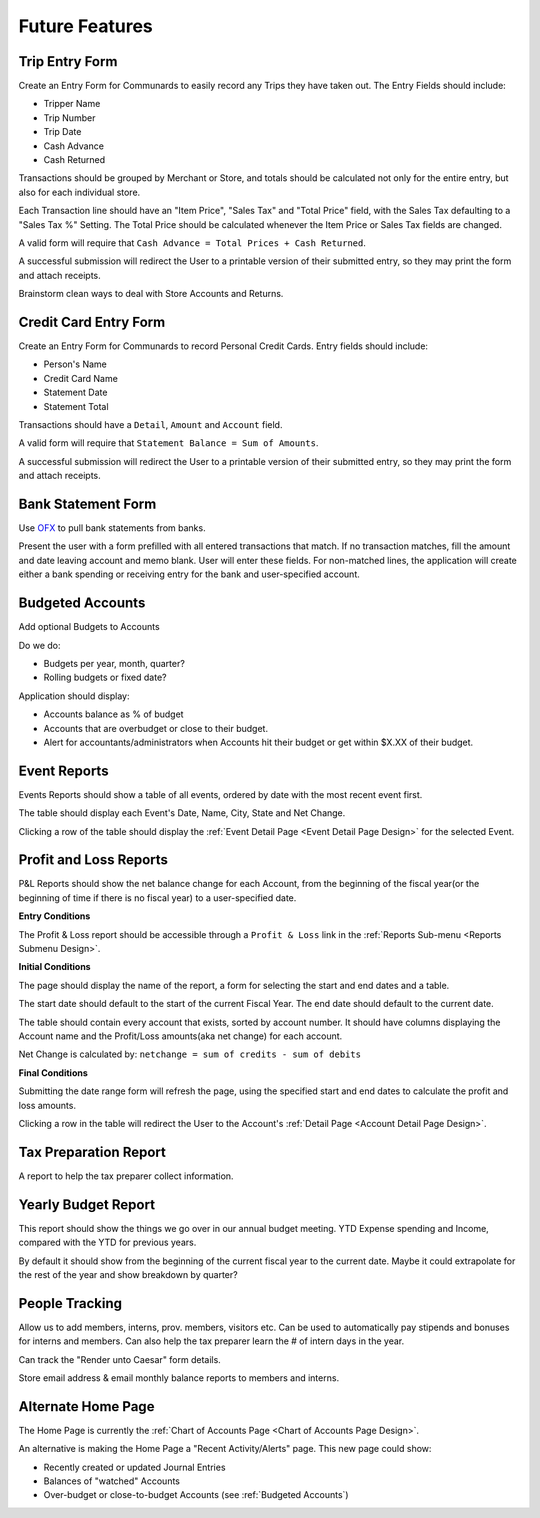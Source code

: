.. _Future Features:

Future Features
================

.. _Trip Entry Form:

Trip Entry Form
----------------

Create an Entry Form for Communards to easily record any Trips they have taken
out. The Entry Fields should include:

* Tripper Name
* Trip Number
* Trip Date
* Cash Advance
* Cash Returned

Transactions should be grouped by Merchant or Store, and totals should be
calculated not only for the entire entry, but also for each individual store.

Each Transaction line should have an "Item Price", "Sales Tax" and "Total
Price" field, with the Sales Tax defaulting to a "Sales Tax %" Setting. The
Total Price should be calculated whenever the Item Price or Sales Tax fields
are changed.

A valid form will require that ``Cash Advance = Total Prices + Cash Returned``.

A successful submission will redirect the User to a printable version of their
submitted entry, so they may print the form and attach receipts.

Brainstorm clean ways to deal with Store Accounts and Returns.

.. _Credit Card Entry Form:

Credit Card Entry Form
-----------------------

Create an Entry Form for Communards to record Personal Credit Cards. Entry
fields should include:

* Person's Name
* Credit Card Name
* Statement Date
* Statement Total

Transactions should have a ``Detail``, ``Amount`` and ``Account`` field.

A valid form will require that ``Statement Balance = Sum of Amounts``.

A successful submission will redirect the User to a printable version of their
submitted entry, so they may print the form and attach receipts.

.. _Bank Statement Form:

Bank Statement Form
--------------------

Use `OFX <http://en.wikipedia.org/wiki/Open_Financial_Exchange>`_ to pull
bank statements from banks.

Present the user with a form prefilled with all entered transactions that
match. If no transaction matches, fill the amount and date leaving account and
memo blank. User will enter these fields. For non-matched lines, the application
will create either a bank spending or receiving entry for the bank and
user-specified account.

.. _Budgeted Accounts:

Budgeted Accounts
-----------------

Add optional Budgets to Accounts

Do we do:

* Budgets per year, month, quarter?
* Rolling budgets or fixed date?

Application should display:

* Accounts balance as % of budget
* Accounts that are overbudget or close to their budget.
* Alert for accountants/administrators when Accounts hit their budget or get
  within $X.XX of their budget.

.. _Event Reports:

Event Reports
--------------

Events Reports should show a table of all events, ordered by date with the most
recent event first.

The table should display each Event's Date, Name, City, State and Net Change.

Clicking a row of the table should display the :ref:`Event Detail Page <Event
Detail Page Design>` for the selected Event.

.. _PL Reports:

Profit and Loss Reports
------------------------

P&L Reports should show the net balance change for each Account, from the
beginning of the fiscal year(or the beginning of time if there is no fiscal
year) to a user-specified date.

**Entry Conditions**

The Profit & Loss report should be accessible through a ``Profit & Loss`` link
in the :ref:`Reports Sub-menu <Reports Submenu Design>`.

**Initial Conditions**

The page should display the name of the report, a form for selecting the
start and end dates and a table.

The start date should default to the start of the current Fiscal Year. The
end date should default to the current date.

The table should contain every account that exists, sorted by account number.
It should have columns displaying the Account name and the Profit/Loss
amounts(aka net change) for each account.

Net Change is calculated by: ``netchange = sum of credits - sum of debits``

**Final Conditions**

Submitting the date range form will refresh the page, using the specified
start and end dates to calculate the profit and loss amounts.

Clicking a row in the table will redirect the User to the Account's
:ref:`Detail Page <Account Detail Page Design>`.

.. _Tax Prep Report Design:

Tax Preparation Report
-----------------------

A report to help the tax preparer collect information.

.. _Yearly Budget Report Design:

Yearly Budget Report
---------------------

This report should show the things we go over in our annual budget meeting.
YTD Expense spending and Income, compared with the YTD for previous years.

By default it should show from the beginning of the current fiscal year to the
current date. Maybe it could extrapolate for the rest of the year and show
breakdown by quarter?

.. _People Tracking:

People Tracking
----------------

Allow us to add members, interns, prov. members, visitors etc. Can be used to
automatically pay stipends and bonuses for interns and members. Can also help
the tax preparer learn the # of intern days in the year.

Can track the "Render unto Caesar" form details.

Store email address & email monthly balance reports to members and interns.

.. _Alternate Home Page:

Alternate Home Page
--------------------

The Home Page is currently the :ref:`Chart of Accounts Page <Chart of Accounts
Page Design>`.

An alternative is making the Home Page a "Recent Activity/Alerts" page. This
new page could show:

* Recently created or updated Journal Entries
* Balances of "watched" Accounts
* Over-budget or close-to-budget Accounts (see :ref:`Budgeted Accounts`)
